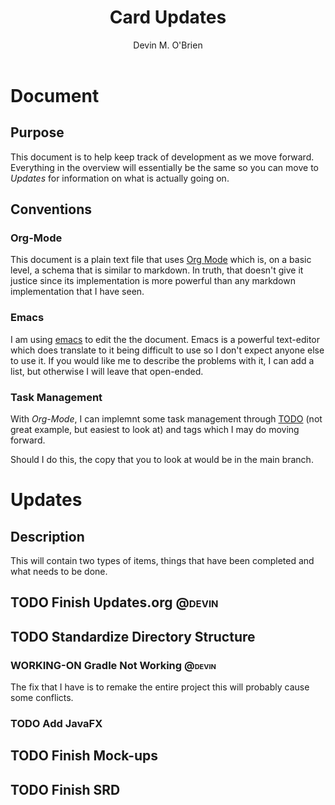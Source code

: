 #+TITLE: Card Updates
#+AUTHOR: Devin M. O'Brien

* Document
** Purpose
This document is to help keep track of development as we move
forward. Everything in the overview will essentially be the same so
you can move to [[Updates]] for information on what is actually going
on. 

** Conventions
*** Org-Mode
This document is a plain text file that uses
[[https://orgmode.org/][Org Mode]] which is, on a basic level, a schema that is similar to
markdown. In truth, that doesn't give it justice since its
implementation is more powerful than any markdown implementation that
I have seen. 
*** Emacs
I am using [[https://www.gnu.org/software/emacs/][emacs]] to edit the the document. Emacs is a powerful
text-editor which does translate to it being difficult to use so I
don't expect anyone else to use it. If you would like me to describe
the problems with it, I can add a list, but otherwise I will leave
that open-ended.
*** Task Management
With [[Org-Mode]], I can implemnt some task management through [[https://orgmode.org/manual/TODO-dependencies.html#TODO-dependencies][TODO]] (not
great example, but easiest to look at) and tags which I may do moving
forward.

Should I do this, the copy that you to look at would be in the main
branch. 

* Updates
** Description
This will contain two types of items, things that have been completed
and what needs to be done. 


#+TAGS: @devin(d) @sage(s) @jake(j)
#+TODO: TODO WORKING-ON | DONE
#+TODO REPORT BUG KNOWNCAUSE WORKING-ON | FIXED

** TODO Finish Updates.org                                           :@devin:
** TODO Standardize Directory Structure
*** WORKING-ON Gradle Not Working                                    :@devin:
    :DESCRIPTION:
    The fix that I have is to remake the entire project
    this will probably cause some conflicts. 
    :END:
*** TODO Add JavaFX
** TODO Finish Mock-ups
** TODO Finish SRD 
